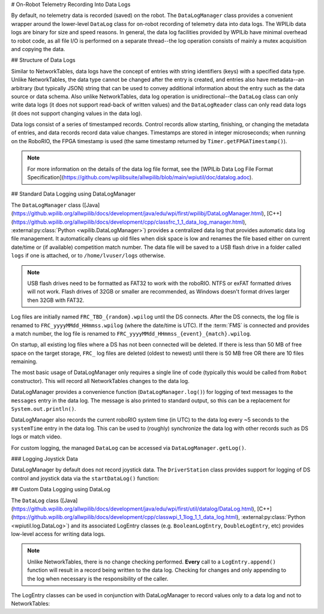# On-Robot Telemetry Recording Into Data Logs

By default, no telemetry data is recorded (saved) on the robot. The ``DataLogManager`` class provides a convenient wrapper around the lower-level ``DataLog`` class for on-robot recording of telemetry data into data logs.  The WPILib data logs are binary for size and speed reasons.  In general, the data log facilities provided by WPILib have minimal overhead to robot code, as all file I/O is performed on a separate thread--the log operation consists of mainly a mutex acquisition and copying the data.

## Structure of Data Logs

Similar to NetworkTables, data logs have the concept of entries with string identifiers (keys) with a specified data type.  Unlike NetworkTables, the data type cannot be changed after the entry is created, and entries also have metadata--an arbitrary (but typically JSON) string that can be used to convey additional information about the entry such as the data source or data schema.  Also unlike NetworkTables, data log operation is unidirectional--the ``DataLog`` class can only write data logs (it does not support read-back of written values) and the ``DataLogReader`` class can only read data logs (it does not support changing values in the data log).

Data logs consist of a series of timestamped records.  Control records allow starting, finishing, or changing the metadata of entries, and data records record data value changes.  Timestamps are stored in integer microseconds; when running on the RoboRIO, the FPGA timestamp is used (the same timestamp returned by ``Timer.getFPGATimestamp()``).

.. note:: For more information on the details of the data log file format, see the [WPILib Data Log File Format Specification](https://github.com/wpilibsuite/allwpilib/blob/main/wpiutil/doc/datalog.adoc).

## Standard Data Logging using DataLogManager

The ``DataLogManager`` class ([Java](https://github.wpilib.org/allwpilib/docs/development/java/edu/wpi/first/wpilibj/DataLogManager.html), [C++](https://github.wpilib.org/allwpilib/docs/development/cpp/classfrc_1_1_data_log_manager.html), :external:py:class:`Python <wpilib.DataLogManager>`) provides a centralized data log that provides automatic data log file management.  It automatically cleans up old files when disk space is low and renames the file based either on current date/time or (if available) competition match number.  The data file will be saved to a USB flash drive in a folder called ``logs`` if one is attached, or to ``/home/lvuser/logs`` otherwise.

.. note:: USB flash drives need to be formatted as FAT32 to work with the roboRIO.  NTFS or exFAT formatted drives will not work. Flash drives of 32GB or smaller are recommended, as Windows doesn't format drives larger then 32GB with FAT32.

Log files are initially named ``FRC_TBD_{random}.wpilog`` until the DS connects.  After the DS connects, the log file is renamed to ``FRC_yyyyMMdd_HHmmss.wpilog`` (where the date/time is UTC).  If the :term:`FMS` is connected and provides a match number, the log file is renamed to ``FRC_yyyyMMdd_HHmmss_{event}_{match}.wpilog``.

On startup, all existing log files where a DS has not been connected will be deleted.  If there is less than 50 MB of free space on the target storage, ``FRC_`` log files are deleted (oldest to newest) until there is 50 MB free OR there are 10 files remaining.

The most basic usage of DataLogManager only requires a single line of code (typically this would be called from ``Robot`` constructor). This will record all NetworkTables changes to the data log.

.. tab-set-code::

    ```java
    import edu.wpi.first.wpilibj.DataLogManager;
    // Starts recording to data log
    DataLogManager.start();
    ```

    ```c++
    #include "frc/DataLogManager.h"
    // Starts recording to data log
    frc::DataLogManager::Start();
    ```

    ```python
    from wpilib import DataLogManager
    DataLogManager.start()
    ```

DataLogManager provides a convenience function (``DataLogManager.log()``) for logging of text messages to the ``messages`` entry in the data log. The message is also printed to standard output, so this can be a replacement for ``System.out.println()``.

DataLogManager also records the current roboRIO system time (in UTC) to the data log every ~5 seconds to the ``systemTime`` entry in the data log.  This can be used to (roughly) synchronize the data log with other records such as DS logs or match video.

For custom logging, the managed ``DataLog`` can be accessed via ``DataLogManager.getLog()``.

### Logging Joystick Data

DataLogManager by default does not record joystick data.  The ``DriverStation`` class provides support for logging of DS control and joystick data via the ``startDataLog()`` function:

.. tab-set-code::

    ```java
    import edu.wpi.first.wpilibj.DataLogManager;
    import edu.wpi.first.wpilibj.DriverStation;
    // Starts recording to data log
    DataLogManager.start();
    // Record both DS control and joystick data
    DriverStation.startDataLog(DataLogManager.getLog());
    // (alternatively) Record only DS control data
    DriverStation.startDataLog(DataLogManager.getLog(), false);
    ```

    ```c++
    #include "frc/DataLogManager.h"
    #include "frc/DriverStation.h"
    // Starts recording to data log
    frc::DataLogManager::Start();
    // Record both DS control and joystick data
    DriverStation::StartDataLog(DataLogManager::GetLog());
    // (alternatively) Record only DS control data
    DriverStation::StartDataLog(DataLogManager::GetLog(), false);
    ```

    ```python
    from wpilib import DataLogManager, DriverStation
    # Starts recording to data log
    DataLogManager.start()
    # Record both DS control and joystick data
    DriverStation.startDataLog(DataLogManager.getLog())
    # (alternatively) Record only DS control data
    DriverStation.startDataLog(DataLogManager.getLog(), False)
    ```

## Custom Data Logging using DataLog

The ``DataLog`` class ([Java](https://github.wpilib.org/allwpilib/docs/development/java/edu/wpi/first/util/datalog/DataLog.html), [C++](https://github.wpilib.org/allwpilib/docs/development/cpp/classwpi_1_1log_1_1_data_log.html), :external:py:class:`Python <wpiutil.log.DataLog>`) and its associated LogEntry classes (e.g. ``BooleanLogEntry``, ``DoubleLogEntry``, etc) provides low-level access for writing data logs.

.. note:: Unlike NetworkTables, there is no change checking performed.  **Every** call to a ``LogEntry.append()`` function will result in a record being written to the data log.  Checking for changes and only appending to the log when necessary is the responsibility of the caller.

The LogEntry classes can be used in conjunction with DataLogManager to record values only to a data log and not to NetworkTables:

.. tab-set-code::

    ```java
    import edu.wpi.first.util.datalog.BooleanLogEntry;
    import edu.wpi.first.util.datalog.DataLog;
    import edu.wpi.first.util.datalog.DoubleLogEntry;
    import edu.wpi.first.util.datalog.StringLogEntry;
    import edu.wpi.first.wpilibj.DataLogManager;
    BooleanLogEntry myBooleanLog;
    DoubleLogEntry myDoubleLog;
    StringLogEntry myStringLog;

    public Robot() {
      // Starts recording to data log
      DataLogManager.start();
      // Set up custom log entries
      DataLog log = DataLogManager.getLog();
      myBooleanLog = new BooleanLogEntry(log, "/my/boolean");
      myDoubleLog = new DoubleLogEntry(log, "/my/double");
      myStringLog = new StringLogEntry(log, "/my/string");
    }
    public void teleopPeriodic() {
      if (...) {
        // Only log when necessary
        myBooleanLog.append(true);
        myDoubleLog.append(3.5);
        myStringLog.append("wow!");
      }
    }
    ```

    ```c++
    #include "frc/DataLogManager.h"
    #include "wpi/DataLog.h"
    wpi::log::BooleanLogEntry myBooleanLog;
    wpi::log::DoubleLogEntry myDoubleLog;
    wpi::log::StringLogEntry myStringLog;
    Robot() {
      // Starts recording to data log
      frc::DataLogManager::Start();
      // Set up custom log entries
      wpi::log::DataLog& log = frc::DataLogManager::GetLog();
      myBooleanLog = wpi::log::BooleanLogEntry(log, "/my/boolean");
      myDoubleLog = wpi::log::DoubleLogEntry(log, "/my/double");
      myStringLog = wpi::log::StringLogEntry(log, "/my/string");
    }
    void TeleopPeriodic() {
      if (...) {
        // Only log when necessary
        myBooleanLog.Append(true);
        myDoubleLog.Append(3.5);
        myStringLog.Append("wow!");
      }
    }
    ```

    ```python
    from wpilib import DataLogManager, TimedRobot
    from wpiutil.log import (
        DataLog,
        BooleanLogEntry,
        DoubleLogEntry,
        StringLogEntry,
    )
   class MyRobot(TimedRobot):
        def robotInit(self):
            # Starts recording to data log
            DataLogManager.start()
            # Set up custom log entries
            log = DataLogManager.getLog()
            self.myBooleanLog = BooleanLogEntry(log, "/my/boolean")
            self.myDoubleLog = DoubleLogEntry(log, "/my/double")
            self.myStringLog = StringLogEntry(log, "/my/string")
        def teleopPeriodic(self):
            if ...:
                # Only log when necessary
                self.myBooleanLog.append(True)
                self.myDoubleLog.append(3.5)
                self.myStringLog.append("wow!")
    ```

